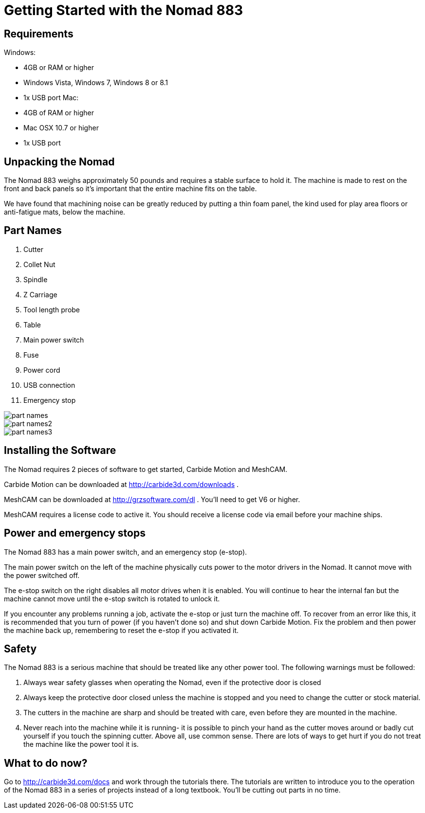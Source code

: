 = Getting Started with the Nomad 883

== Requirements

Windows:

*   4GB or RAM or higher
*   Windows Vista, Windows 7, Windows 8 or 8.1
*   1x USB port
Mac:

*   4GB of RAM or higher
*   Mac OSX 10.7 or higher
*   1x USB port

== Unpacking the Nomad

The Nomad 883 weighs approximately 50 pounds and requires a stable surface to hold it. The machine is made to rest on the front and back panels so it’s important that the entire machine fits on the table.

We have found that machining noise can be greatly reduced by putting a thin foam panel, the kind used for play area floors or anti-fatigue mats, below the machine.

== Part Names

1.  Cutter
2.  Collet Nut
3.  Spindle
4.  Z Carriage
5.  Tool length probe
6.  Table
7.  Main power switch
8.  Fuse
9.  Power cord
10.  USB connection
11.  Emergency stop

image::http://carbide3d.com/assets/images/gettingstarted883/part-names.png[]

image::http://carbide3d.com/assets/images/gettingstarted883/part-names2.png[]

image::http://carbide3d.com/assets/images/gettingstarted883/part-names3.png[]

== Installing the Software

The Nomad requires 2 pieces of software to get started, Carbide Motion and MeshCAM.

Carbide Motion can be downloaded at http://carbide3d.com/downloads[http://carbide3d.com/downloads] .

MeshCAM can be downloaded at http://grzsoftware.com/dl[http://grzsoftware.com/dl] . You’ll need to get V6 or higher.

MeshCAM requires a license code to active it. You should receive a license code via email before your machine ships.

== Power and emergency stops

The Nomad 883 has a main power switch, and an emergency stop (e-stop).

The main power switch on the left of the machine physically cuts power to the motor drivers in the Nomad. It cannot move with the power switched off.

The e-stop switch on the right disables all motor drives when it is enabled. You will continue to hear the internal fan but the machine cannot move until the e-stop switch is rotated to unlock it.

If you encounter any problems running a job, activate the e-stop or just turn the machine off. To recover from an error like this, it is recommended that you turn of power (if you haven’t done so) and shut down Carbide Motion. Fix the problem and then power the machine back up, remembering to reset the e-stop if you activated it.

== Safety

The Nomad 883 is a serious machine that should be treated like any other power tool. The following warnings must be followed:

1.  Always wear safety glasses when operating the Nomad, even if the protective door is closed
2.  Always keep the protective door closed unless the machine is stopped and you need to change the cutter or stock material.
3.  The cutters in the machine are sharp and should be treated with care, even before they are mounted in the machine.
4.  Never reach into the machine while it is running- it is possible to pinch your hand as the cutter moves around or badly cut yourself if you touch the spinning cutter.
Above all, use common sense. There are lots of ways to get hurt if you do not treat the machine like the power tool it is.

== What to do now?

Go to http://carbide3d.com/docs[http://carbide3d.com/docs] and work through the tutorials there. The tutorials are written to introduce you to the operation of the Nomad 883 in a series of projects instead of a long textbook. You’ll be cutting out parts in no time.